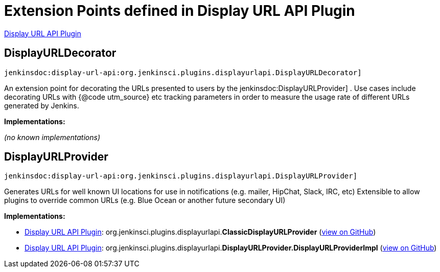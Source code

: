 = Extension Points defined in Display URL API Plugin

https://plugins.jenkins.io/display-url-api[Display URL API Plugin]

== DisplayURLDecorator
`jenkinsdoc:display-url-api:org.jenkinsci.plugins.displayurlapi.DisplayURLDecorator]`

+++ An extension point for decorating the URLs presented to users by the+++ jenkinsdoc:DisplayURLProvider] +++. Use cases include+++ +++ decorating URLs with {@code utm_source} etc tracking parameters in order to measure the usage rate of different URLs+++ +++ generated by Jenkins.+++


**Implementations:**

_(no known implementations)_


== DisplayURLProvider
`jenkinsdoc:display-url-api:org.jenkinsci.plugins.displayurlapi.DisplayURLProvider]`

+++ Generates URLs for well known UI locations for use in notifications (e.g. mailer, HipChat, Slack,+++ +++ IRC, etc) Extensible to allow plugins to override common URLs (e.g. Blue Ocean or another future+++ +++ secondary UI)+++


**Implementations:**

* https://plugins.jenkins.io/display-url-api[Display URL API Plugin]: org.+++<wbr/>+++jenkinsci.+++<wbr/>+++plugins.+++<wbr/>+++displayurlapi.+++<wbr/>+++**ClassicDisplayURLProvider** (link:https://github.com/jenkinsci/display-url-api-plugin/search?q=ClassicDisplayURLProvider&type=Code[view on GitHub])
* https://plugins.jenkins.io/display-url-api[Display URL API Plugin]: org.+++<wbr/>+++jenkinsci.+++<wbr/>+++plugins.+++<wbr/>+++displayurlapi.+++<wbr/>+++**DisplayURLProvider.+++<wbr/>+++DisplayURLProviderImpl** (link:https://github.com/jenkinsci/display-url-api-plugin/search?q=DisplayURLProvider.DisplayURLProviderImpl&type=Code[view on GitHub])

